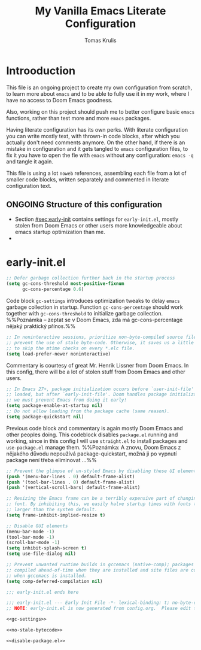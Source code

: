 #+TITLE: My Vanilla Emacs Literate Configuration
#+AUTHOR: Tomas Krulis

#+STARTUP: content

#+TODO: IMPORTANT(i) |
#+TODO: TODO(t) ONGOING(o) | DONE(d)
#+TODO: | CANCELED(c)

* Introoduction
:PROPERTIES:
:CUSTOM_ID: sec:introduction
:END:

This file is an ongoing project to create my own configuration from scratch, to learn more about =emacs= and to be able to fully use it in my work, where I have no access to Doom Emacs goodness.

Also, working on this project should push me to better configure basic =emacs= functions, rather than test more and more =emacs= packages.

Having literate configuration has its own perks. With literate configuration you can write mostly text, with thrown-in code blocks, after which you actually don't need comments anymore. On the other hand, if there is an mistake in configuration and it gets tangled to =emacs= configuration files, to fix it you have to open the fie with =emacs= without any configuration: =emacs -q= and tangle it again.

This file is using a lot =noweb= references, assembling each file from a lot of smaller code blocks, written separately and commented in literate configuration text.

** ONGOING Structure of this configuration

- Section [[#sec:early-init]] contains settings for =early-init.el=, mostly stolen from Doom Emacs or other users more knowledgeable about emacs startup optimization than me.
-

* early-init.el
:PROPERTIES:
:CUSTOM_ID: sec:early-init
:END:

#+NAME: gc-settings
#+BEGIN_SRC emacs-lisp
;; Defer garbage collection further back in the startup process
(setq gc-cons-threshold most-positive-fixnum
      gc-cons-percentage 0.6)
#+END_SRC

Code block =gc-settings= introduces optimization tweaks to delay =emacs= garbage collection in startup. Function =gc-cons-percentage= should work together with =gc-cons-threshold= to initialize garbage collection. %%Poznámka -- zeptat se v Doom Emacs, zda má gc-cons-percentage nějaký praktický přínos.%%

#+NAME: no-stale-bytecode
#+BEGIN_SRC emacs-lisp
;; In noninteractive sessions, prioritize non-byte-compiled source files to
;; prevent the use of stale byte-code. Otherwise, it saves us a little IO time
;; to skip the mtime checks on every *.elc file.
(setq load-prefer-newer noninteractive)
#+END_SRC

Commentary is courtesy of great Mr. Henrik Lissner from Doom Emacs. In this config, there will be a lot of stolen stuff from Doom Emacs and other users.

#+NAME disable-package.el
#+BEGIN_SRC emacs-lisp
;; In Emacs 27+, package initialization occurs before `user-init-file' is
;; loaded, but after `early-init-file'. Doom handles package initialization, so
;; we must prevent Emacs from doing it early!
(setq package-enable-at-startup nil)
;; Do not allow loading from the package cache (same reason).
(setq package-quickstart nil)
#+END_SRC

Previous code block and commentary is again mostly Doom Emacs and other peoples doing. This codeblock disables =package.el= running and working, since in this config I will use =straight.el= to install packages and =use-package.el= manage them. %%Poznámka: A znovu, Doom Emacs z nějakého důvodu nepoužívá package-quickstart, možná ji po vypnutí package není třeba eliminovat ...%%

#+BEGIN_SRC emacs-lisp
;; Prevent the glimpse of un-styled Emacs by disabling these UI elements early.
(push '(menu-bar-lines . 0) default-frame-alist)
(push '(tool-bar-lines . 0) default-frame-alist)
(push '(vertical-scroll-bars) default-frame-alist)

;; Resizing the Emacs frame can be a terribly expensive part of changing the
;; font. By inhibiting this, we easily halve startup times with fonts that are
;; larger than the system default.
(setq frame-inhibit-implied-resize t)

;; Disable GUI elements
(menu-bar-mode -1)
(tool-bar-mode -1)
(scroll-bar-mode -1)
(setq inhibit-splash-screen t)
(setq use-file-dialog nil)

;; Prevent unwanted runtime builds in gccemacs (native-comp); packages are
;; compiled ahead-of-time when they are installed and site files are compiled
;; when gccemacs is installed.
(setq comp-deferred-compilation nil)

;;; early-init.el ends here
#+END_SRC

#+BEGIN_SRC emacs-lisp :noweb yes :tangle ../custom-emacs-config/early-init.el
;;; early-init.el --- Early Init File -*- lexical-binding: t; no-byte-compile: t -*-
;; NOTE: early-init.el is now generated from config.org.  Please edit that file instead

<<gc-settings>>

<<no-stale-bytecode>>

<<disable-package.el>>
#+END_SRC
